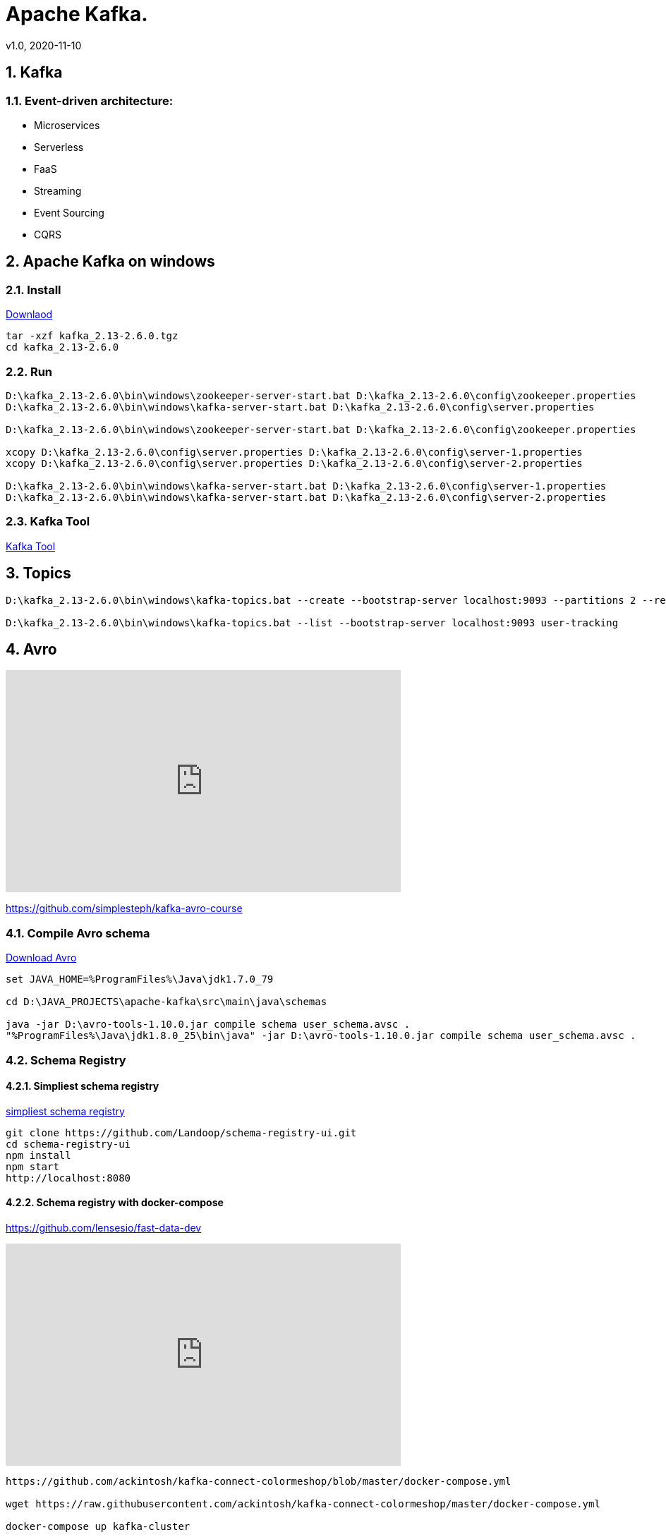 = Apache Kafka.
v1.0, 2020-11-10
:example-caption!:
:sectnums:
:sectnumlevels: 10

== Kafka

=== Event-driven architecture:
- Microservices
- Serverless
- FaaS
- Streaming
- Event Sourcing
- CQRS



== Apache Kafka on windows
=== Install
link:https://www.apache.org/dyn/closer.cgi?path=/kafka/2.6.0/kafka_2.13-2.6.0.tgz[Downlaod]
[source]
----
tar -xzf kafka_2.13-2.6.0.tgz
cd kafka_2.13-2.6.0
----
=== Run
[source]
----
D:\kafka_2.13-2.6.0\bin\windows\zookeeper-server-start.bat D:\kafka_2.13-2.6.0\config\zookeeper.properties
D:\kafka_2.13-2.6.0\bin\windows\kafka-server-start.bat D:\kafka_2.13-2.6.0\config\server.properties

D:\kafka_2.13-2.6.0\bin\windows\zookeeper-server-start.bat D:\kafka_2.13-2.6.0\config\zookeeper.properties

xcopy D:\kafka_2.13-2.6.0\config\server.properties D:\kafka_2.13-2.6.0\config\server-1.properties
xcopy D:\kafka_2.13-2.6.0\config\server.properties D:\kafka_2.13-2.6.0\config\server-2.properties

D:\kafka_2.13-2.6.0\bin\windows\kafka-server-start.bat D:\kafka_2.13-2.6.0\config\server-1.properties
D:\kafka_2.13-2.6.0\bin\windows\kafka-server-start.bat D:\kafka_2.13-2.6.0\config\server-2.properties
----
=== Kafka Tool
link:https://www.kafkatool.com/download.html[Kafka Tool]

== Topics
[source]
----
D:\kafka_2.13-2.6.0\bin\windows\kafka-topics.bat --create --bootstrap-server localhost:9093 --partitions 2 --replication-factor 2 --topic user-tracking

D:\kafka_2.13-2.6.0\bin\windows\kafka-topics.bat --list --bootstrap-server localhost:9093 user-tracking
----

== Avro
++++
<iframe width="560" height="315" src="https://www.youtube.com/watch?v=_6HTHH1NCK0&list=PLsC0nE-wJ1I6uYSZomY4-WWeOuLeDEDAK&index=2" frameborder="0" allow="accelerometer; autoplay; encrypted-media; gyroscope; picture-in-picture" allowfullscreen></iframe>
++++
https://github.com/simplesteph/kafka-avro-course

=== Compile Avro schema

https://apache.mirror.serveriai.lt/avro/avro-1.10.0/java/avro-tools-1.10.0.jar[Download Avro]
[source]
----
set JAVA_HOME=%ProgramFiles%\Java\jdk1.7.0_79

cd D:\JAVA_PROJECTS\apache-kafka\src\main\java\schemas

java -jar D:\avro-tools-1.10.0.jar compile schema user_schema.avsc .
"%ProgramFiles%\Java\jdk1.8.0_25\bin\java" -jar D:\avro-tools-1.10.0.jar compile schema user_schema.avsc .
----
=== Schema Registry
==== Simpliest schema registry
link:https://medium.com/@shreeraman.ak/spark-kafka-and-schema-registry-part-2-af9e6c054125[simpliest schema registry]
[source]
----
git clone https://github.com/Landoop/schema-registry-ui.git
cd schema-registry-ui
npm install
npm start
http://localhost:8080
----
==== Schema registry with docker-compose
https://github.com/lensesio/fast-data-dev
++++
<iframe width="560" height="315" src="https://www.youtube.com/watch?v=O8T7AUxhoKo" frameborder="0" allow="accelerometer; autoplay; encrypted-media; gyroscope; picture-in-picture" allowfullscreen></iframe>
++++
[source]
----
https://github.com/ackintosh/kafka-connect-colormeshop/blob/master/docker-compose.yml

wget https://raw.githubusercontent.com/ackintosh/kafka-connect-colormeshop/master/docker-compose.yml

docker-compose up kafka-cluster

http://192.168.56.10:3030/
----
===== Create topic in schema registry

 https://youtu.be/O8T7AUxhoKo?t=359
 docker run --rm -it --net=host landoop/fast-data-dev bash

 kafka-topics --create --topic demo-kafka-connect --partitions 3 --replication-factor 1 --zookeeper 127.0.0.1:2181

==== Create file connector in schema registry
[source]
----
name=file-stream-demo-distributed
connector.class=org.apache.kafka.connect.file.FileStreamSourceConnector
tasks.max=1
file=demo-file.txt
topic=demo-kafka-connect
key.converter=org.apache.kafka.connect.json.JsonConverter
key.converter.schemas.enable=true
value.converter=org.apache.kafka.connect.json.JsonConverter
value.converter.schemas.enable=true
----
[source]
----
http://192.168.56.10:3030/kafka-topics-ui/#/cluster/fast-data-dev/topic/n/demo-kafka-connect/

docker ps
docker exec -it <containerID> bash
touch demo-file.txt
echo "hi" >> demo-file.txt
echo "ho" >> demo-file.txt
echo "hu" >> demo-file.txt
----



sudo yum install git -y
sudo yum install java-11-openjdk-devel -y
sudo yum install maven -y
git clone https://github.com/confluentinc/schema-registry
cd schema-registry]
git checkout v5.2.0
mvn package

[source]
----
wget https://raw.githubusercontent.com/obsidiandynamics/kafdrop/master/docker-compose/kafka-kafdrop/docker-compose.yaml
docker-compose up
http://192.168.56.10:9000
----


== Streaming

=== Froud detection system
[plantuml, diagram-classes, png]
....
@startuml
title Froud detection system
|UI|
start
:User \nMakes\nan order;
|Backend|
if (userId is present?) then (no)
    |UI|
    :No userId<
    stop
else (yes)
    |Backend|
    if ( # of items < 1000?) then (no)
        |UI|
        : # of items >= 1000<
        stop
    else (yes)
        |Backend|
    endif
    |Backend|
    if (amount < $10000?) then (no)
        |UI|
        : amount >= $10000<
        stop
    else (yes)
        |UI|
        : OK<
        stop
    endif

endif
@enduml
....
==== Traditional Design
[plantuml, Payment-Service, png]
....
@startuml
title Payment Service
|Validation|
    start
    :$;
|Fround Detection|
    if ($) then (no)
        |Data Base|
        :persist KO;
        |Validation|
        :bad $<
        stop
    else (yes)
        |Data Base|
        :persist OK;
        |Processing|
        stop
    endif
@enduml
....



==== Streaming with Kafka

[plantuml, Test, png]
....
partition PaymentService {
    (*) --> "$ $ $"
}
partition KafkaCluster {

    --> "payments"
}
partition FraudDetection {
    --> "Consumer"

    partition BusinessRules {
        --> " #1"
        --> " #2"
        --> " #..."
    }
    note right: All rules\nmust be valid
}
partition FraudDetection  {
    --> "Producer"
}
partition KafkaCluster {
    --> "validated payments"
}
partition PaymentProcessor {
--> "OK"
}
....
==== Kafka Streams
[plantuml, Kafka Streams, png]
....
partition TopicA {
    start
}
partition KafkaStream {
        - Consumer

        partition topology {
            note right: * topology=\nacyclic graph of sources,\nprocessors and sinks
            - Filter
            - Map
            - Count
            - StateStore
            - Count
        }
        - Producer
}
partition TopicB {
    stop
}
....
==== Stream Topology
[plantuml, Stream Topology, png]
....
|Consumer(Source)|
start
:Consumer;
|Stream Processors|
    :Filter;
    :Map;
    :Count;
    :StateStore;
    :Count;
    :...;
|Producer(Sink)|
    :Producer;
....
==== Stateless Operations

link:https://kafka.apache.org/documentation/streams/developer-guide/dsl-api.html#stateless-transformations[Stateless Transformations @*kafka.apache.org*]

- Branch
- Filter
- Inverse Filter
- Map
- FlatMap
- Foreach
- Peek
- GroupBy
- Merge

==== Stateful Operations

link:https://kafka.apache.org/documentation/streams/developer-guide/dsl-api.html#stateful-transformations[Stateful Transformations @*kafka.apache.org*]


- Aggregation
- Count
- Joins
- Windowing
- Custom processors
